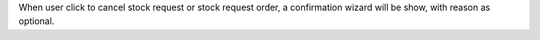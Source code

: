 When user click to cancel stock request or stock request order, a confirmation wizard will be show, with reason as optional.
